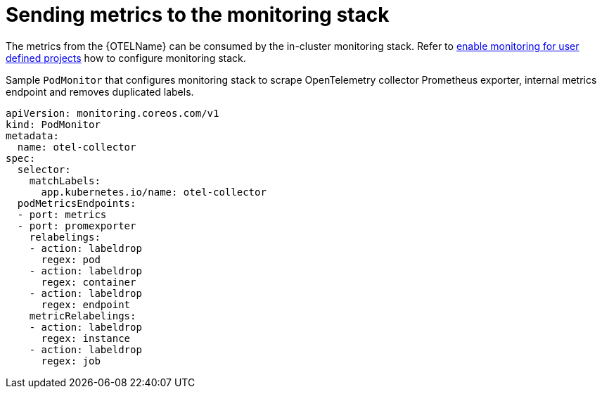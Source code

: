 ////
This module included in the following assemblies:
-distr_tracing_install/distributed-tracing-deploying-otel.adoc
////
:_content-type: REFERENCE
[id="distr-tracing-config-otel-collector_monitoring_{context}"]
= Sending metrics to the monitoring stack

The metrics from the {OTELName} can be consumed by the in-cluster monitoring stack. Refer to
xref:../../monitoring/enabling-monitoring-for-user-defined-projects.adoc[enable monitoring for user defined projects] how to
configure monitoring stack.

.Sample `+PodMonitor+` that configures monitoring stack to scrape OpenTelemetry collector Prometheus exporter, internal metrics endpoint and removes duplicated labels.
[source,yaml]
----
apiVersion: monitoring.coreos.com/v1
kind: PodMonitor
metadata:
  name: otel-collector
spec:
  selector:
    matchLabels:
      app.kubernetes.io/name: otel-collector
  podMetricsEndpoints:
  - port: metrics
  - port: promexporter
    relabelings:
    - action: labeldrop
      regex: pod
    - action: labeldrop
      regex: container
    - action: labeldrop
      regex: endpoint
    metricRelabelings:
    - action: labeldrop
      regex: instance
    - action: labeldrop
      regex: job
----
